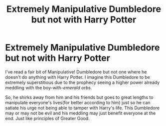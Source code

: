 #+TITLE: Extremely Manipulative Dumbledore but not with Harry Potter

* Extremely Manipulative Dumbledore but not with Harry Potter
:PROPERTIES:
:Author: Mangek_Eou
:Score: 15
:DateUnix: 1543986719.0
:DateShort: 2018-Dec-05
:FlairText: Prompt
:END:
I've read a fair bit of Manipulative! Dumbledore but not one where he doesn't do anything with Harry Potter. I imagine this Dumbledore to be extremely superstitious due to the prophecy seeing a higher power already meddling with the boy-with-/emerald orbs./

So, he shirks away from him and his friends but goes to great lengths to manipulate everyone's lives(for better according to him) just so he can satiate his urge not being able to tamper with Harry's life. This Dumbledore may or may not be evil and his meddling may just benefit everyone at the end. Just like principles of Greater Good.

